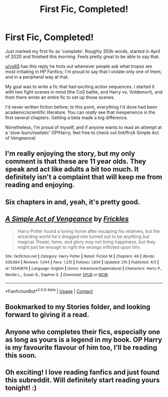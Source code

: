 #+TITLE: First Fic, Completed!

* First Fic, Completed!
:PROPERTIES:
:Score: 59
:DateUnix: 1606350004.0
:DateShort: 2020-Nov-26
:FlairText: Self-Promotion
:END:
Just marked my first fic as 'complete'. Roughly 350k words, started in April of 2020 and finished this morning. Feels pretty great to be able to say that.

[[/u/vg65][u/vg65]] has this reply he trots out whenever people ask what tropes are most irritating in HP Fanfics; I'm proud to say that I violate only one of them, and in a peripheral way at that.

My goal was to write a fic that had exciting action sequences. I started it with two fight scenes in mind (the CoS battle, and Harry vs. Voldemort), and from there wrote an entire fic to set up those scenes.

I'd never written fiction before; to this point, everything I'd done had been academic/scientific literature. You can /really/ see that inexperience in the first several chapters. Getting a beta made a big difference.

Nonetheless, I'm proud of myself, and if anyone wants to read an attempt at a 'slow-burn/realistic' OP!Harry, feel free to check out linkffn(A Simple Act of Vengeance)


** I'm really enjoying the story, but my only comment is that these are 11 year olds. They speak and act like adults a bit too much. It definitely isn't a complaint that will keep me from reading and enjoying.
:PROPERTIES:
:Author: overide
:Score: 9
:DateUnix: 1606368866.0
:DateShort: 2020-Nov-26
:END:


** Six chapters in and, yeah, it's pretty good.
:PROPERTIES:
:Author: rpeh
:Score: 2
:DateUnix: 1606513449.0
:DateShort: 2020-Nov-28
:END:


** [[https://www.fanfiction.net/s/13540876/1/][*/A Simple Act of Vengeance/*]] by [[https://www.fanfiction.net/u/13265614/Frickles][/Frickles/]]

#+begin_quote
  Harry Potter found a loving home after escaping his relatives, but the wizarding world he's dragged into turned out to be anything but magical. Power, fame, and glory may not bring happiness, but they might just be enough to right the wrongs inflicted upon him.
#+end_quote

^{/Site/:} ^{fanfiction.net} ^{*|*} ^{/Category/:} ^{Harry} ^{Potter} ^{*|*} ^{/Rated/:} ^{Fiction} ^{M} ^{*|*} ^{/Chapters/:} ^{49} ^{*|*} ^{/Words/:} ^{336,684} ^{*|*} ^{/Reviews/:} ^{1,044} ^{*|*} ^{/Favs/:} ^{1,215} ^{*|*} ^{/Follows/:} ^{1,834} ^{*|*} ^{/Updated/:} ^{21h} ^{*|*} ^{/Published/:} ^{4/3} ^{*|*} ^{/id/:} ^{13540876} ^{*|*} ^{/Language/:} ^{English} ^{*|*} ^{/Genre/:} ^{Adventure/Supernatural} ^{*|*} ^{/Characters/:} ^{Harry} ^{P.,} ^{Neville} ^{L.,} ^{Susan} ^{B.,} ^{Daphne} ^{G.} ^{*|*} ^{/Download/:} ^{[[http://www.ff2ebook.com/old/ffn-bot/index.php?id=13540876&source=ff&filetype=epub][EPUB]]} ^{or} ^{[[http://www.ff2ebook.com/old/ffn-bot/index.php?id=13540876&source=ff&filetype=mobi][MOBI]]}

--------------

*FanfictionBot*^{2.0.0-beta} | [[https://github.com/FanfictionBot/reddit-ffn-bot/wiki/Usage][Usage]] | [[https://www.reddit.com/message/compose?to=tusing][Contact]]
:PROPERTIES:
:Author: FanfictionBot
:Score: 3
:DateUnix: 1606350019.0
:DateShort: 2020-Nov-26
:END:


** Bookmarked to my Stories folder, and looking forward to giving it a read.
:PROPERTIES:
:Author: Raccoonborn
:Score: 2
:DateUnix: 1606355605.0
:DateShort: 2020-Nov-26
:END:


** Anyone who completes their fics, especially one as long as yours is a legend in my book. OP Harry is my favourite flavour of him too, I'll be reading this soon.
:PROPERTIES:
:Author: PandaInMyBrain
:Score: 1
:DateUnix: 1606411599.0
:DateShort: 2020-Nov-26
:END:


** Oh exciting! I love reading fanfics and just found this subreddit. Will definitely start reading yours tonight! :)
:PROPERTIES:
:Author: Amizue
:Score: 1
:DateUnix: 1606364839.0
:DateShort: 2020-Nov-26
:END:
